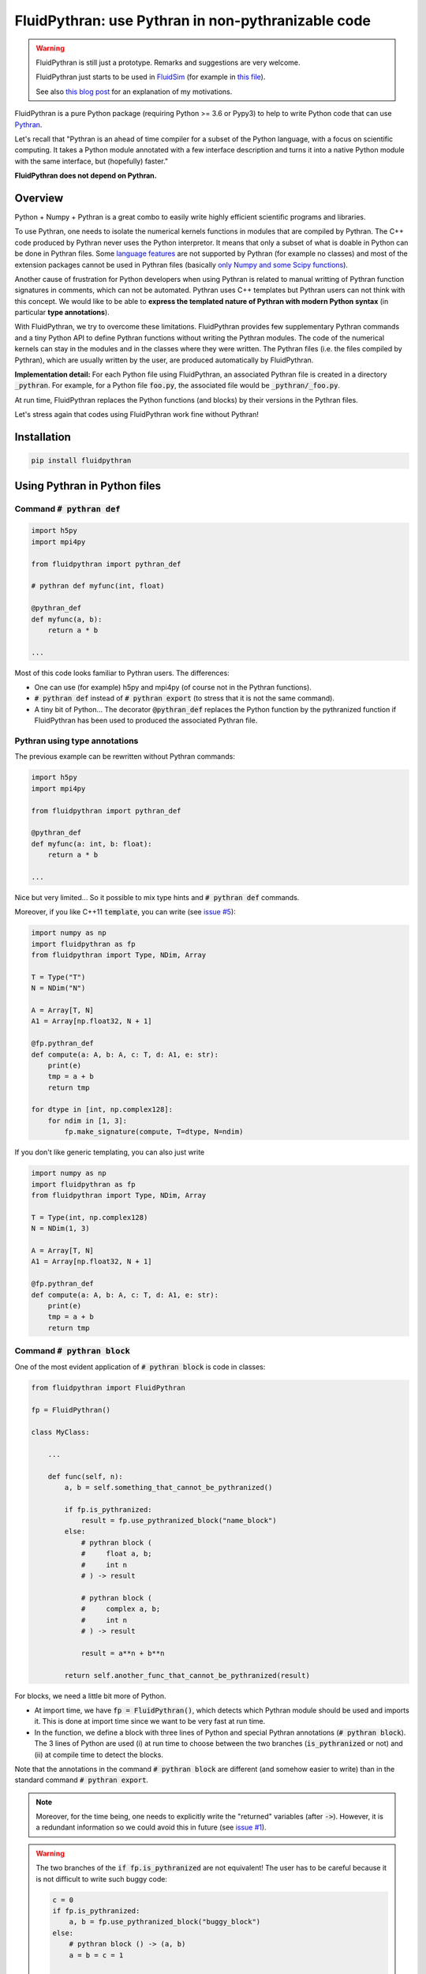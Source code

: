 FluidPythran: use Pythran in non-pythranizable code
===================================================

|release| |coverage|

.. |release| image:: https://img.shields.io/pypi/v/fluidpythran.svg
   :target: https://pypi.python.org/pypi/fluidpythran/
   :alt: Latest version

.. |coverage| image:: https://codecov.io/bb/fluiddyn/fluidpythran/branch/default/graph/badge.svg
   :target: https://codecov.io/bb/fluiddyn/fluidpythran/branch/default/
   :alt: Code coverage


.. warning ::

   FluidPythran is still just a prototype. Remarks and suggestions are very
   welcome.

   FluidPythran just starts to be used in `FluidSim
   <https://bitbucket.org/fluiddyn/fluidsim>`_ (for example in `this file
   <https://bitbucket.org/fluiddyn/fluidsim/src/default/fluidsim/base/time_stepping/pseudo_spect.py>`_).

   See also `this blog post
   <http://www.legi.grenoble-inp.fr/people/Pierre.Augier/broadcasting-numpy-abstraction-cython-pythran-fluidpythran.html>`_
   for an explanation of my motivations.

FluidPythran is a pure Python package (requiring Python >= 3.6 or Pypy3) to
help to write Python code that can use `Pythran
<https://github.com/serge-sans-paille/pythran>`_.

Let's recall that "Pythran is an ahead of time compiler for a subset of the
Python language, with a focus on scientific computing. It takes a Python module
annotated with a few interface description and turns it into a native Python
module with the same interface, but (hopefully) faster."

**FluidPythran does not depend on Pythran.**

Overview
--------

Python + Numpy + Pythran is a great combo to easily write highly efficient
scientific programs and libraries.

To use Pythran, one needs to isolate the numerical kernels functions in modules
that are compiled by Pythran. The C++ code produced by Pythran never uses the
Python interpretor. It means that only a subset of what is doable in Python can
be done in Pythran files. Some `language features
<https://pythran.readthedocs.io/en/latest/MANUAL.html#disclaimer>`_ are not
supported by Pythran (for example no classes) and most of the extension
packages cannot be used in Pythran files (basically `only Numpy and some Scipy
functions <https://pythran.readthedocs.io/en/latest/SUPPORT.html>`_).

Another cause of frustration for Python developers when using Pythran is
related to manual writting of Pythran function signatures in comments, which
can not be automated. Pythran uses C++ templates but Pythran users can not
think with this concept. We would like to be able to **express the templated
nature of Pythran with modern Python syntax** (in particular **type
annotations**).

With FluidPythran, we try to overcome these limitations. FluidPythran provides
few supplementary Pythran commands and a tiny Python API to define Pythran
functions without writing the Pythran modules. The code of the numerical
kernels can stay in the modules and in the classes where they were written. The
Pythran files (i.e. the files compiled by Pythran), which are usually written
by the user, are produced automatically by FluidPythran.

**Implementation detail:** For each Python file using FluidPythran, an
associated Pythran file is created in a directory :code:`_pythran`. For
example, for a Python file :code:`foo.py`, the associated file would be
:code:`_pythran/_foo.py`.

At run time, FluidPythran replaces the Python functions (and blocks) by their
versions in the Pythran files.

Let's stress again that codes using FluidPythran work fine without Pythran!

Installation
------------

.. code ::

   pip install fluidpythran

Using Pythran in Python files
-----------------------------

Command :code:`# pythran def`
~~~~~~~~~~~~~~~~~~~~~~~~~~~~~

.. code :: python

    import h5py
    import mpi4py

    from fluidpythran import pythran_def

    # pythran def myfunc(int, float)

    @pythran_def
    def myfunc(a, b):
        return a * b

    ...

Most of this code looks familiar to Pythran users. The differences:

- One can use (for example) h5py and mpi4py (of course not in the Pythran
  functions).

- :code:`# pythran def` instead of :code:`# pythran export` (to stress that it
  is not the same command).

- A tiny bit of Python... The decorator :code:`@pythran_def` replaces the
  Python function by the pythranized function if FluidPythran has been used to
  produced the associated Pythran file.

Pythran using type annotations
~~~~~~~~~~~~~~~~~~~~~~~~~~~~~~

The previous example can be rewritten without Pythran commands:

.. code :: python

    import h5py
    import mpi4py

    from fluidpythran import pythran_def

    @pythran_def
    def myfunc(a: int, b: float):
        return a * b

    ...

Nice but very limited... So it possible to mix type hints and :code:`# pythran
def` commands.

Moreover, if you like C++11 :code:`template`, you can write (see `issue #5
<https://bitbucket.org/fluiddyn/fluidpythran/issues/5>`_):

.. code :: python

    import numpy as np
    import fluidpythran as fp
    from fluidpythran import Type, NDim, Array

    T = Type("T")
    N = NDim("N")

    A = Array[T, N]
    A1 = Array[np.float32, N + 1]

    @fp.pythran_def
    def compute(a: A, b: A, c: T, d: A1, e: str):
        print(e)
        tmp = a + b
        return tmp

    for dtype in [int, np.complex128]:
        for ndim in [1, 3]:
            fp.make_signature(compute, T=dtype, N=ndim)


If you don't like generic templating, you can also just write

.. code :: python

    import numpy as np
    import fluidpythran as fp
    from fluidpythran import Type, NDim, Array

    T = Type(int, np.complex128)
    N = NDim(1, 3)

    A = Array[T, N]
    A1 = Array[np.float32, N + 1]

    @fp.pythran_def
    def compute(a: A, b: A, c: T, d: A1, e: str):
        print(e)
        tmp = a + b
        return tmp


Command :code:`# pythran block`
~~~~~~~~~~~~~~~~~~~~~~~~~~~~~~~

One of the most evident application of :code:`# pythran block` is code in
classes:

.. code :: python

    from fluidpythran import FluidPythran

    fp = FluidPythran()

    class MyClass:

        ...

        def func(self, n):
            a, b = self.something_that_cannot_be_pythranized()

            if fp.is_pythranized:
                result = fp.use_pythranized_block("name_block")
            else:
                # pythran block (
                #     float a, b;
                #     int n
                # ) -> result

                # pythran block (
                #     complex a, b;
                #     int n
                # ) -> result

                result = a**n + b**n

            return self.another_func_that_cannot_be_pythranized(result)

For blocks, we need a little bit more of Python.

- At import time, we have :code:`fp = FluidPythran()`, which detects which
  Pythran module should be used and imports it. This is done at import time
  since we want to be very fast at run time.

- In the function, we define a block with three lines of Python and special
  Pythran annotations (:code:`# pythran block`). The 3 lines of Python are used
  (i) at run time to choose between the two branches (:code:`is_pythranized` or
  not) and (ii) at compile time to detect the blocks.

Note that the annotations in the command :code:`# pythran block` are different
(and somehow easier to write) than in the standard command :code:`# pythran
export`.

.. note ::

    Moreover, for the time being, one needs to explicitly write the "returned"
    variables (after :code:`->`). However, it is a redundant information so we
    could avoid this in future (see `issue #1
    <https://bitbucket.org/fluiddyn/fluidpythran/issues/1/no-need-for-explicit-return-values-in>`_).

.. warning ::

    The two branches of the :code:`if fp.is_pythranized` are not equivalent! The
    user has to be careful because it is not difficult to write such buggy code:

    .. code :: python

        c = 0
        if fp.is_pythranized:
            a, b = fp.use_pythranized_block("buggy_block")
        else:
            # pythran block () -> (a, b)
            a = b = c = 1

        assert c == 1

.. note ::

    The Pythran keyword :code:`or` cannot be used in block annotations (not yet
    implemented, see `issue #2
    <https://bitbucket.org/fluiddyn/fluidpythran/issues/2/implement-keyword-or-in-block-annotation>`_).

Blocks can now be defined with type hints!

.. code :: python

    from fluidpythran import FluidPythran, Type, NDim, Array

    fp = FluidPythran()

    T = Type(float, complex)
    N = NDim(1, 2, 3)
    A = Array[T, N]

    class MyClass:

        ...

        def func(self, n):
            a, b = self.something_that_cannot_be_pythranized()

            if fp.is_pythranized:
                result = fp.use_pythranized_block("name_block")
            else:
                # pythran block (
                #     A a, b;
                #     int n
                # ) -> result

                result = a**n + b**n

            return self.another_func_that_cannot_be_pythranized(result)

Cached Just-In-Time compilation
~~~~~~~~~~~~~~~~~~~~~~~~~~~~~~~

Using Just-In-Time compilation with the Ahead-Of-Time compiler Pythran is
possible with FluidPythran! It is really "work in progress" so (i) it's buggy
and (ii) the API is not great, but it is a good start!

.. code :: python

    import numpy as np

    # pythran import numpy as numpy

    from fluidpythran import cachedjit, used_by_cachedjit

    @used_by_cachedjit("func1")
    def func0(a, b):
        return a + b

    @cachedjit()
    def func1(a, b):
        return np.exp(a) * b * func0(a, b)


Command :code:`# pythran class`
~~~~~~~~~~~~~~~~~~~~~~~~~~~~~~~

Just a NotImplemented idea! See https://bitbucket.org/fluiddyn/fluidpythran/issues/3/pythran-class

For simple methods only using simple attributes, if could be simple and useful
to support this:

.. code :: python

    from fluidpythran import pythran_class

    import numpy as np

    @pythran_class
    class MyClass:
        # pythran class (
        #     int[] or float[]: arr0, arr1;
        #     float[][]: arr2
        # )

        def __init__(self, n, dtype=int):
            self.arr0 = np.zeros(n, dtype=dtype)
            self.arr1 = np.zeros(n, dtype=dtype)
            self.arr2 = np.zeros(n)

        # pythran def compute(object, float)

        def compute(self, alpha):
            tmp = (self.arr0 + self.arr1).mean()
            return tmp ** alpha * self.arr2

Make the Pythran files
----------------------

There is a command-line tool :code:`fluidpythran` which makes the associated
Pythran files from Python files with annotations and fluidpythran code.

There is also a function :code:`make_pythran_files` that can be used in a
setup.py like this:

.. code ::

    from pathlib import Path

    from fluidpythran.dist import make_pythran_files

    here = Path(__file__).parent.absolute()

    paths = ["fluidsim/base/time_stepping/pseudo_spect.py"]
    make_pythran_files([here / path for path in paths])

Note that FluidPythran never uses Pythran. Compiling the associated Pythran
file can be done if wanted (see for example how it is done in the example
package `example_package_fluidpythran
<https://bitbucket.org/fluiddyn/example_package_fluidpythran>`_ or in
`fluidsim's setup.py
<https://bitbucket.org/fluiddyn/fluidsim/src/default/setup.py>`_).

License
-------

FluidDyn is distributed under the CeCILL-B_ License, a BSD compatible
french license.

.. _CeCILL-B: http://www.cecill.info/index.en.html
